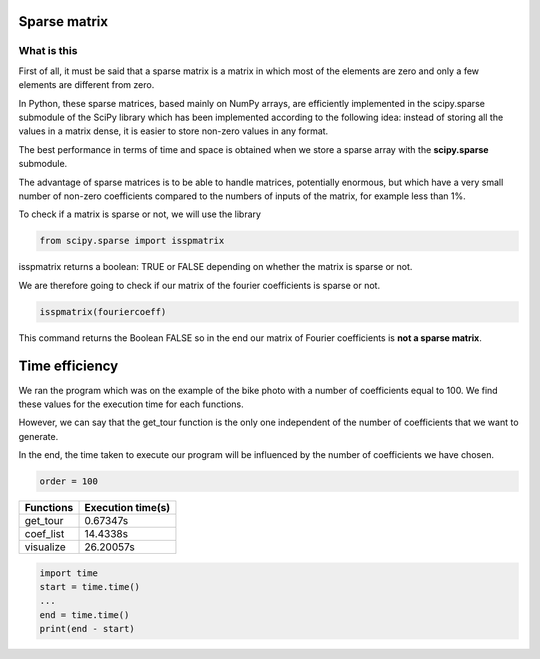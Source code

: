 *************
Sparse matrix
*************


What is this 
^^^^^^^^^^^^^

First of all, it must be said that a sparse matrix is ​​a matrix in which most of the elements are zero and only a few elements are different from zero.

In Python, these sparse matrices, based mainly on NumPy arrays, are efficiently implemented in the scipy.sparse submodule of the SciPy library which has been implemented according to the following idea: instead of storing all the values ​​in a matrix dense, it is easier to store non-zero values ​​in any format.

The best performance in terms of time and space is obtained when we store a sparse array with the **scipy.sparse** submodule.

The advantage of sparse matrices is to be able to handle matrices, potentially enormous, but which have a very small number of non-zero coefficients compared to the numbers of inputs of the matrix, for example less than 1%.


To check if a matrix is ​​sparse or not, we will use the library

.. code-block:: Python

   from scipy.sparse import isspmatrix


isspmatrix returns a boolean: TRUE or FALSE depending on whether the matrix is ​​sparse or not.


We are therefore going to check if our matrix of the fourier coefficients is sparse or not.

.. code-block:: Python

  isspmatrix(fouriercoeff)



This command returns the Boolean FALSE so in the end our matrix of Fourier coefficients is **not a sparse matrix**.


****************
Time efficiency
****************

We ran the program which was on the example of the bike photo with a number of coefficients equal to 100. We find these values ​​for the execution time for each functions. 

However, we can say that the get_tour function is the only one independent of the number of coefficients that we want to generate.

In the end, the time taken to execute our program will be influenced by the number of coefficients we have chosen.

.. code-block:: Python

     order = 100

============  =====================           
Functions     Execution time(s)       
============  =====================
get_tour       0.67347s
coef_list      14.4338s
visualize      26.20057s
============  =====================  

.. code-block:: Python

  import time 
  start = time.time()
  ...
  end = time.time()
  print(end - start)
